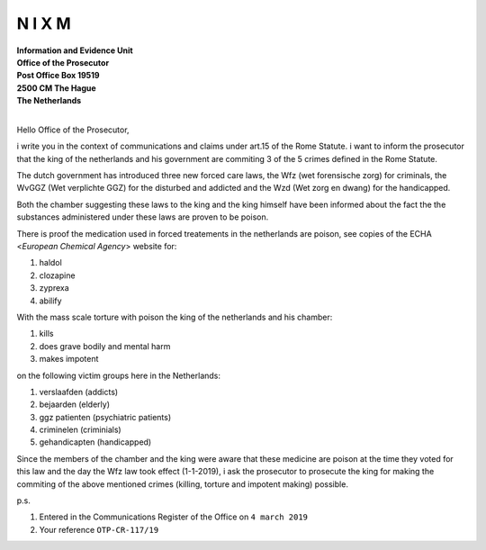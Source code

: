 N I X M
=======


| **Information and Evidence Unit**
| **Office of the Prosecutor**
| **Post Office Box 19519**
| **2500 CM The Hague**
| **The Netherlands** 
|


Hello Office of the Prosecutor, 

i write you in the context of communications and claims under art.15 of 
the Rome Statute. i want to inform the prosecutor that the king of the 
netherlands and his government are commiting 3 of the 5 crimes defined 
in the Rome Statute. 

The dutch government has introduced three new forced care laws, the Wfz 
(wet forensische zorg) for criminals, the WvGGZ (Wet verplichte GGZ) for 
the disturbed and addicted and the Wzd (Wet zorg en dwang) for the 
handicapped.

Both the chamber suggesting these laws to the king and the king himself 
have been informed about the fact the the substances administered under 
these laws are proven to be poison.
 
There is proof the medication used in forced treatements in the 
netherlands are poison, see copies of the ECHA <`European Chemical Agency`>
website for:

(1) haldol
(2) clozapine
(3) zyprexa
(4) abilify

With the mass scale torture with poison the king of the netherlands and 
his chamber:

(1) kills
(2) does grave bodily and mental harm
(3) makes impotent

on the following victim groups here in the Netherlands:

(1) verslaafden (addicts)
(2) bejaarden (elderly)
(3) ggz patienten (psychiatric patients)
(4) criminelen (criminials)
(5) gehandicapten (handicapped)

Since the members of the chamber and the king were aware that these medicine
are poison at the time they voted for this law and the day the Wfz law took
effect (1-1-2019), i ask the prosecutor to prosecute the king for making the
commiting of the above mentioned crimes (killing, torture and impotent making)
possible.


p.s.


1) Entered in the Communications Register of the Office on ``4 march 2019``
2) Your reference ``OTP-CR-117/19``
